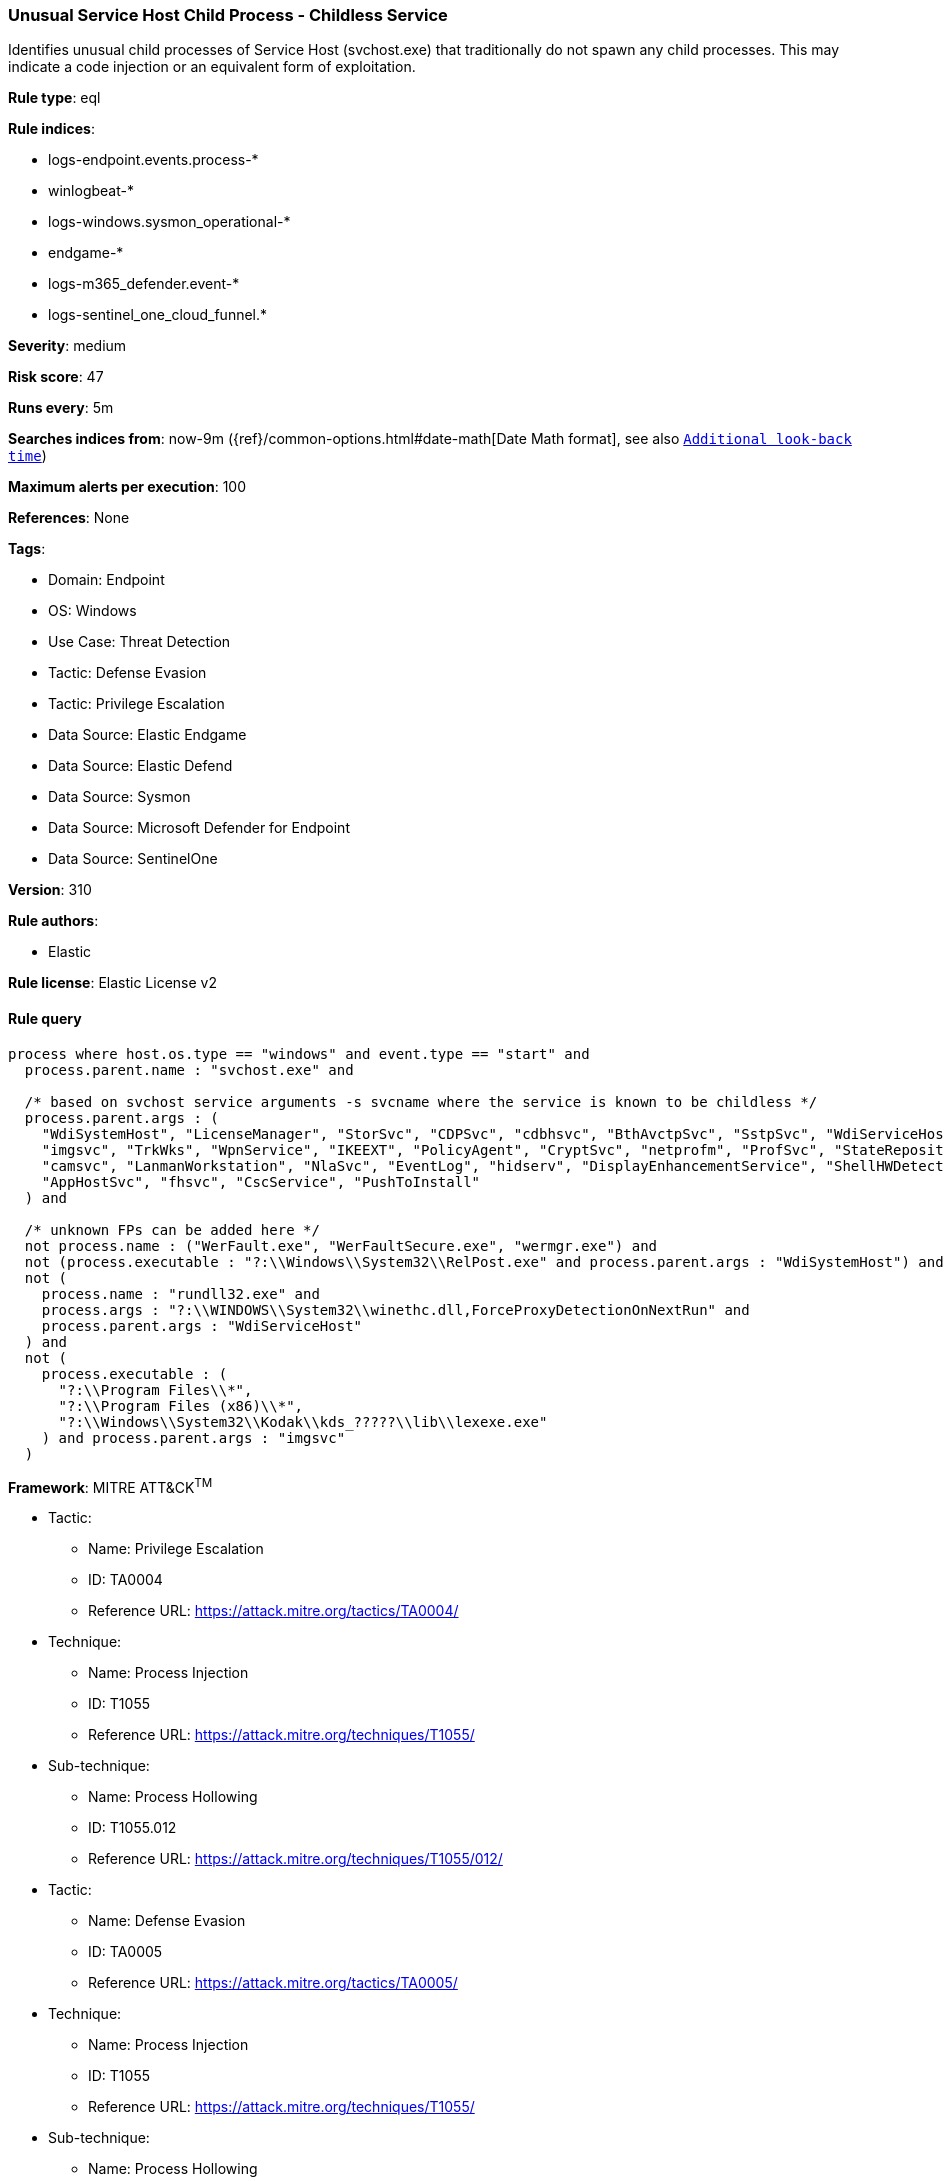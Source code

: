 [[prebuilt-rule-8-15-8-unusual-service-host-child-process-childless-service]]
=== Unusual Service Host Child Process - Childless Service

Identifies unusual child processes of Service Host (svchost.exe) that traditionally do not spawn any child processes. This may indicate a code injection or an equivalent form of exploitation.

*Rule type*: eql

*Rule indices*: 

* logs-endpoint.events.process-*
* winlogbeat-*
* logs-windows.sysmon_operational-*
* endgame-*
* logs-m365_defender.event-*
* logs-sentinel_one_cloud_funnel.*

*Severity*: medium

*Risk score*: 47

*Runs every*: 5m

*Searches indices from*: now-9m ({ref}/common-options.html#date-math[Date Math format], see also <<rule-schedule, `Additional look-back time`>>)

*Maximum alerts per execution*: 100

*References*: None

*Tags*: 

* Domain: Endpoint
* OS: Windows
* Use Case: Threat Detection
* Tactic: Defense Evasion
* Tactic: Privilege Escalation
* Data Source: Elastic Endgame
* Data Source: Elastic Defend
* Data Source: Sysmon
* Data Source: Microsoft Defender for Endpoint
* Data Source: SentinelOne

*Version*: 310

*Rule authors*: 

* Elastic

*Rule license*: Elastic License v2


==== Rule query


[source, js]
----------------------------------
process where host.os.type == "windows" and event.type == "start" and
  process.parent.name : "svchost.exe" and

  /* based on svchost service arguments -s svcname where the service is known to be childless */
  process.parent.args : (
    "WdiSystemHost", "LicenseManager", "StorSvc", "CDPSvc", "cdbhsvc", "BthAvctpSvc", "SstpSvc", "WdiServiceHost",
    "imgsvc", "TrkWks", "WpnService", "IKEEXT", "PolicyAgent", "CryptSvc", "netprofm", "ProfSvc", "StateRepository",
    "camsvc", "LanmanWorkstation", "NlaSvc", "EventLog", "hidserv", "DisplayEnhancementService", "ShellHWDetection",
    "AppHostSvc", "fhsvc", "CscService", "PushToInstall"
  ) and

  /* unknown FPs can be added here */
  not process.name : ("WerFault.exe", "WerFaultSecure.exe", "wermgr.exe") and
  not (process.executable : "?:\\Windows\\System32\\RelPost.exe" and process.parent.args : "WdiSystemHost") and
  not (
    process.name : "rundll32.exe" and
    process.args : "?:\\WINDOWS\\System32\\winethc.dll,ForceProxyDetectionOnNextRun" and
    process.parent.args : "WdiServiceHost"
  ) and
  not (
    process.executable : (
      "?:\\Program Files\\*",
      "?:\\Program Files (x86)\\*",
      "?:\\Windows\\System32\\Kodak\\kds_?????\\lib\\lexexe.exe"
    ) and process.parent.args : "imgsvc"
  )

----------------------------------

*Framework*: MITRE ATT&CK^TM^

* Tactic:
** Name: Privilege Escalation
** ID: TA0004
** Reference URL: https://attack.mitre.org/tactics/TA0004/
* Technique:
** Name: Process Injection
** ID: T1055
** Reference URL: https://attack.mitre.org/techniques/T1055/
* Sub-technique:
** Name: Process Hollowing
** ID: T1055.012
** Reference URL: https://attack.mitre.org/techniques/T1055/012/
* Tactic:
** Name: Defense Evasion
** ID: TA0005
** Reference URL: https://attack.mitre.org/tactics/TA0005/
* Technique:
** Name: Process Injection
** ID: T1055
** Reference URL: https://attack.mitre.org/techniques/T1055/
* Sub-technique:
** Name: Process Hollowing
** ID: T1055.012
** Reference URL: https://attack.mitre.org/techniques/T1055/012/
